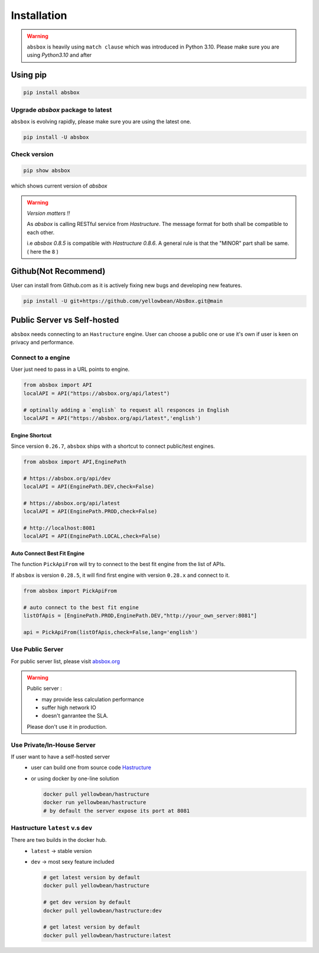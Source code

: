 Installation
===============

.. autosummary::
   :toctree: generated

.. warning::
  ``absbox`` is heavily using ``match clause`` which was introduced in Python 3.10. Please make sure you are using *Python3.10* and after

Using pip
--------------

.. code-block:: console

    pip install absbox

Upgrade `absbox` package to latest
^^^^^^^^^^^^^^^^^^^^^^^^^^^^^^^^^^^

``absbox`` is evolving rapidly, please make sure you are using the latest one. 

.. code-block:: console

    pip install -U absbox

Check version
^^^^^^^^^^^^^^^

.. code-block:: console 

    pip show absbox 

which shows current version of `absbox` 

.. image:: img/package_version.png
  :width: 500
  :alt: version

.. warning::
   *Version matters !!*
   
   As `absbox` is calling RESTful service from `Hastructure`. The message format for both shall be compatible to each other. 
   
   i.e `absbox 0.8.5` is compatible with `Hastructure 0.8.6`.
   A general rule is that the "MINOR" part shall be same. ( here the ``8`` )
   

Github(Not Recommend)
---------------------------

User can install from Github.com as it is actively fixing new bugs and developing new features.

.. code-block:: console

    pip install -U git+https://github.com/yellowbean/AbsBox.git@main


Public Server vs Self-hosted
-----------------------------

``absbox`` needs connecting to an ``Hastructure`` engine. User can choose a public one or use it's own if user is keen on privacy and performance.

.. image:: img/user_choose_server.png
  :width: 600
  :alt: user_choose_server

Connect to a engine 
^^^^^^^^^^^^^^^^^^^^^

User just need to pass in a URL points to engine.

.. code-block:: python

   from absbox import API
   localAPI = API("https://absbox.org/api/latest")

   # optinally adding a `english` to request all responces in English
   localAPI = API("https://absbox.org/api/latest",'english')


Engine Shortcut
""""""""""""""""""""""""""""
.. versionadded:: 0.26.7

Since version ``0.26.7``, ``absbox`` ships with a shortcut to connect public/test engines.


.. code-block:: python 

  from absbox import API,EnginePath

  # https://absbox.org/api/dev
  localAPI = API(EnginePath.DEV,check=False)
  
  # https://absbox.org/api/latest
  localAPI = API(EnginePath.PROD,check=False)

  # http://localhost:8081
  localAPI = API(EnginePath.LOCAL,check=False)


Auto Connect Best Fit Engine
""""""""""""""""""""""""""""""""

The function ``PickApiFrom`` will try to connect to the best fit engine from the list of APIs.

If ``absbox`` is version ``0.28.5``, it will find first engine with version ``0.28.x`` and connect to it.

.. versionadded:: 0.28.5

.. code-block:: python 

  from absbox import PickApiFrom

  # auto connect to the best fit engine
  listOfApis = [EnginePath.PROD,EnginePath.DEV,"http://your_own_server:8081"]

  api = PickApiFrom(listOfApis,check=False,lang='english')


Use Public Server
^^^^^^^^^^^^^^^^^^^^^

For public server list, please visit `absbox.org <https://absbox.org>`_

.. warning::
  
  Public server :
  
  * may provide less calculation performance 
  * suffer high network IO 
  * doesn't ganrantee the SLA. 
  Please don't use it in production.


Use Private/In-House Server
^^^^^^^^^^^^^^^^^^^^^^^^^^^^^

If user want to have a self-hosted server 
  * user can build one from source code `Hastructure <https://github.com/yellowbean/Hastructure>`_
  * or using docker by one-line solution

    .. code-block:: bash

      docker pull yellowbean/hastructure
      docker run yellowbean/hastructure
      # by default the server expose its port at 8081

Hastructure ``latest`` v.s ``dev``
^^^^^^^^^^^^^^^^^^^^^^^^^^^^^^^^^^^^^^^^^^^^^^^^^^^^^^

There are two builds in the docker hub.
  * ``latest`` -> stable version
  * ``dev`` -> most sexy feature included



    .. code-block:: bash

      # get latest version by default
      docker pull yellowbean/hastructure  

      # get dev version by default
      docker pull yellowbean/hastructure:dev
      
      # get latest version by default
      docker pull yellowbean/hastructure:latest